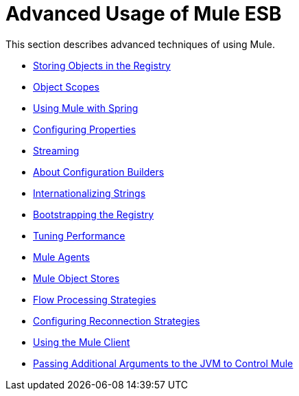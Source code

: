 = Advanced Usage of Mule ESB

This section describes advanced techniques of using Mule.

* link:storing-objects-in-the-registry[Storing Objects in the Registry]
* link:object-scopes[Object Scopes]
* link:using-mule-with-spring[Using Mule with Spring]
* link:configuring-properties[Configuring Properties]
* link:streaming[Streaming]
* link:about-configuration-builders[About Configuration Builders]
* link:internationalizing-strings[Internationalizing Strings]
* link:bootstrapping-the-registry[Bootstrapping the Registry]
* link:tuning-performance[Tuning Performance]
* link:mule-agents[Mule Agents]
* link:mule-object-stores[Mule Object Stores]
* link:flow-processing-strategies[Flow Processing Strategies]
* link:configuring-reconnection-strategies[Configuring Reconnection Strategies]
* link:using-the-mule-client[Using the Mule Client]
* link:passing-additional-arguments-to-the-jvm-to-control-mule[Passing Additional Arguments to the JVM to Control Mule]
